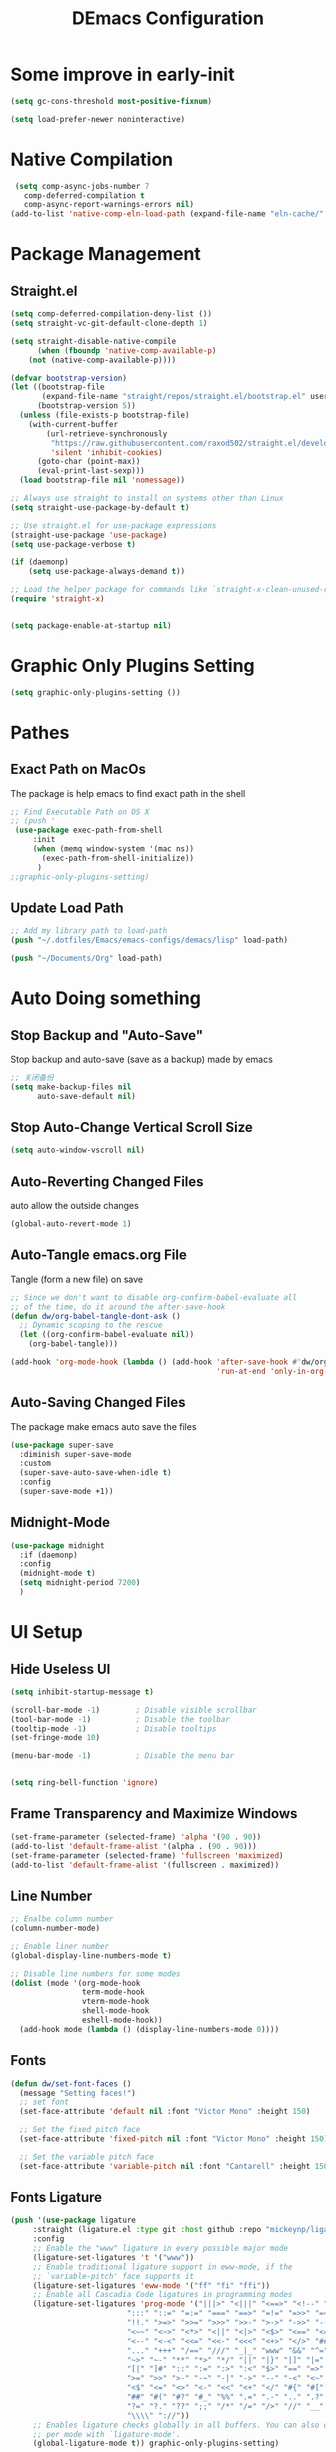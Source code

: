 #+TITLE: DEmacs Configuration
#+PROPERTY: header-args:emacs-lisp :tangle  ~/.dotfiles/Emacs/emacs-configs/demacs/init.el :mkdirp yes
* Some improve in early-init
#+begin_src emacs-lisp :tangle ~/.dotfiles/Emacs/emacs-configs/demacs/early-init.el
(setq gc-cons-threshold most-positive-fixnum)

(setq load-prefer-newer noninteractive)
#+end_src
* Native Compilation
 #+begin_src emacs-lisp
   (setq comp-async-jobs-number 7 
	 comp-deferred-compilation t
	 comp-async-report-warnings-errors nil)
  (add-to-list 'native-comp-eln-load-path (expand-file-name "eln-cache/" user-emacs-directory))
 #+end_src
* Package Management
** Straight.el
#+begin_src emacs-lisp
(setq comp-deferred-compilation-deny-list ())
(setq straight-vc-git-default-clone-depth 1)

(setq straight-disable-native-compile
      (when (fboundp 'native-comp-available-p)
	(not (native-comp-available-p))))

(defvar bootstrap-version)
(let ((bootstrap-file
       (expand-file-name "straight/repos/straight.el/bootstrap.el" user-emacs-directory))
      (bootstrap-version 5))
  (unless (file-exists-p bootstrap-file)
    (with-current-buffer
        (url-retrieve-synchronously
         "https://raw.githubusercontent.com/raxod502/straight.el/develop/install.el"
         'silent 'inhibit-cookies)
      (goto-char (point-max))
      (eval-print-last-sexp)))
  (load bootstrap-file nil 'nomessage))

;; Always use straight to install on systems other than Linux
(setq straight-use-package-by-default t)

;; Use straight.el for use-package expressions
(straight-use-package 'use-package)
(setq use-package-verbose t)

(if (daemonp)
    (setq use-package-always-demand t))

;; Load the helper package for commands like `straight-x-clean-unused-repos'
(require 'straight-x)


(setq package-enable-at-startup nil)
#+end_src
* Graphic Only Plugins Setting
#+begin_src emacs-lisp
(setq graphic-only-plugins-setting ())
#+end_src
* Pathes
** Exact Path on MacOs
 The package is help emacs to find exact path in the shell
#+begin_src emacs-lisp
;; Find Executable Path on OS X
;; (push '
 (use-package exec-path-from-shell
	 :init
	 (when (memq window-system '(mac ns))
	   (exec-path-from-shell-initialize))
	  )
;;graphic-only-plugins-setting)
 #+end_src
** Update Load Path
#+begin_src emacs-lisp
;; Add my library path to load-path
(push "~/.dotfiles/Emacs/emacs-configs/demacs/lisp" load-path)

(push "~/Documents/Org" load-path)
#+end_src
* Auto Doing something
** Stop Backup and "Auto-Save"
 Stop backup and auto-save (save as a backup) made by emacs
 #+begin_src emacs-lisp
 ;; 关闭备份
 (setq make-backup-files nil
       auto-save-default nil)
 #+end_src
** Stop Auto-Change Vertical Scroll Size
 #+begin_src emacs-lisp
 (setq auto-window-vscroll nil)
 #+end_src
** Auto-Reverting Changed Files
 auto allow the outside changes
 #+begin_src emacs-lisp
 (global-auto-revert-mode 1)
 #+end_src
** Auto-Tangle emacs.org File
 Tangle (form a new file) on save
 #+begin_src emacs-lisp
 ;; Since we don't want to disable org-confirm-babel-evaluate all
 ;; of the time, do it around the after-save-hook
 (defun dw/org-babel-tangle-dont-ask ()
   ;; Dynamic scoping to the rescue
   (let ((org-confirm-babel-evaluate nil))
     (org-babel-tangle)))

 (add-hook 'org-mode-hook (lambda () (add-hook 'after-save-hook #'dw/org-babel-tangle-dont-ask
                                               'run-at-end 'only-in-org-mode)))
 #+end_src
** Auto-Saving Changed Files
The package make emacs auto save the files
 #+begin_src emacs-lisp
 (use-package super-save
   :diminish super-save-mode
   :custom
   (super-save-auto-save-when-idle t)
   :config
   (super-save-mode +1))
 #+end_src
** Midnight-Mode
#+begin_src emacs-lisp
(use-package midnight
  :if (daemonp)
  :config
  (midnight-mode t)
  (setq midnight-period 7200)
  )
#+end_src
* UI Setup
** Hide Useless UI
 #+begin_src emacs-lisp :tangle ~/.dotfiles/Emacs/emacs-configs/demacs/early-init.el
 (setq inhibit-startup-message t)

 (scroll-bar-mode -1)        ; Disable visible scrollbar
 (tool-bar-mode -1)          ; Disable the toolbar
 (tooltip-mode -1)           ; Disable tooltips
 (set-fringe-mode 10)

 (menu-bar-mode -1)          ; Disable the menu bar


 (setq ring-bell-function 'ignore)
 #+end_src
** Frame Transparency and Maximize Windows
 #+begin_src emacs-lisp :tangle ~/.dotfiles/Emacs/emacs-configs/demacs/early-init.el
 (set-frame-parameter (selected-frame) 'alpha '(90 . 90))
 (add-to-list 'default-frame-alist '(alpha . (90 . 90)))
 (set-frame-parameter (selected-frame) 'fullscreen 'maximized)
 (add-to-list 'default-frame-alist '(fullscreen . maximized))
 #+end_src
** Line Number
 #+begin_src emacs-lisp
 ;; Enalbe column number
 (column-number-mode)

 ;; Enable liner number
 (global-display-line-numbers-mode t)

 ;; Disable line numbers for some modes
 (dolist (mode '(org-mode-hook
                 term-mode-hook
                 vterm-mode-hook
                 shell-mode-hook
                 eshell-mode-hook))
   (add-hook mode (lambda () (display-line-numbers-mode 0))))
 #+end_src
** Fonts
 #+begin_src emacs-lisp
 (defun dw/set-font-faces ()
   (message "Setting faces!")
   ;; set font
   (set-face-attribute 'default nil :font "Victor Mono" :height 150)

   ;; Set the fixed pitch face
   (set-face-attribute 'fixed-pitch nil :font "Victor Mono" :height 150)

   ;; Set the variable pitch face
   (set-face-attribute 'variable-pitch nil :font "Cantarell" :height 150 :weight 'regular))
 #+end_src
** Fonts Ligature
#+begin_src emacs-lisp
(push '(use-package ligature
	 :straight (ligature.el :type git :host github :repo "mickeynp/ligature.el")
	 :config
	 ;; Enable the "www" ligature in every possible major mode
	 (ligature-set-ligatures 't '("www"))
	 ;; Enable traditional ligature support in eww-mode, if the
	 ;; `variable-pitch' face supports it
	 (ligature-set-ligatures 'eww-mode '("ff" "fi" "ffi"))
	 ;; Enable all Cascadia Code ligatures in programming modes
	 (ligature-set-ligatures 'prog-mode '("|||>" "<|||" "<==>" "<!--" "####" "~~>" "***" "||=" "||>"
					      ":::" "::=" "=:=" "===" "==>" "=!=" "=>>" "=<<" "=/=" "!=="
					      "!!." ">=>" ">>=" ">>>" ">>-" ">->" "->>" "-->" "---" "-<<"
					      "<~~" "<~>" "<*>" "<||" "<|>" "<$>" "<==" "<=>" "<=<" "<->"
					      "<--" "<-<" "<<=" "<<-" "<<<" "<+>" "</>" "###" "#_(" "..<"
					      "..." "+++" "/==" "///" "_|_" "www" "&&" "^=" "~~" "~@" "~="
					      "~>" "~-" "**" "*>" "*/" "||" "|}" "|]" "|=" "|>" "|-" "{|"
					      "[|" "]#" "::" ":=" ":>" ":<" "$>" "==" "=>" "!=" "!!" ">:"
					      ">=" ">>" ">-" "-~" "-|" "->" "--" "-<" "<~" "<*" "<|" "<:"
					      "<$" "<=" "<>" "<-" "<<" "<+" "</" "#{" "#[" "#:" "#=" "#!"
					      "##" "#(" "#?" "#_" "%%" ".=" ".-" ".." ".?" "+>" "++" "?:"
					      "?=" "?." "??" ";;" "/*" "/=" "/>" "//" "__" "~~" "(*" "*)"
					      "\\\\" "://"))
	 ;; Enables ligature checks globally in all buffers. You can also do it
	 ;; per mode with `ligature-mode'.
	 (global-ligature-mode t)) graphic-only-plugins-setting)
#+end_src
** Icons Support 
 #+begin_src emacs-lisp
 (push '(use-package all-the-icons
    :custom
    (all-the-icons-dired-monochrome t)) graphic-only-plugins-setting)
 #+end_src
** Themes
 #+begin_src emacs-lisp
  (use-package doom-themes)
 #+end_src
** Change Theme Based On System Appearance
#+begin_src emacs-lisp
(if (not (display-graphic-p))
    (load-theme 'doom-one t))

(if (display-graphic-p)
    (defun dw/apply-theme (appearance)
      "Load theme, taking current system APPEARANCE into consideration."
      (mapc #'disable-theme custom-enabled-themes)
      (pcase appearance
	('light (load-theme 'doom-solarized-light t))
	('dark (load-theme 'doom-one t))))
  )
#+end_src
** Modeline 
 #+begin_src emacs-lisp
 (use-package doom-modeline
   :init (doom-modeline-mode 1)
   :custom
   (doom-modeline-window-width-limit fill-column)
   (doom-modeline-icon (display-graphic-p))
   )
 #+end_src
** Dashbard
 #+begin_src emacs-lisp
 (use-package dashboard
   :init
   ;; Set the title
   ;; Set the banner
   (setq dashboard-startup-banner "~/.dotfiles/Emacs/dashboard/banner.txt")
   (setq dashboard-center-content t)
   :config
   (dashboard-setup-startup-hook)
   (setq dashboard-items '((recents  . 7)
                           (projects . 5)
                           ))
   (setq dashboard-set-heading-icons t)
   (setq dashboard-set-file-icons t)
   (setq dashboard-set-init-info t)
   )
 #+end_src
** Nyan Mode
#+begin_src emacs-lisp
(push '(use-package nyan-mode
	 :custom
	 (nyan-mode t)
	 (nyan-animate-nyancat t)
	 (nyan-wavy-trail t)
	 ) graphic-only-plugins-setting)
#+end_src
** Highlight TODOs
#+begin_src emacs-lisp
(use-package hl-todo
  :hook ((org-mode lsp-mode) . hl-todo-mode)
  :config
  (setq hl-todo-keyword-faces
      '(("TODO"   . "#FF0000")
        ("FIXME"  . "#FF0000")
        ("DEBUG"  . "#A020F0")
        ("NEXT" . "#FF4500")
        ("UNCHECK"   . "#1E90FF")))
  )
#+end_src
** Highligh Numbers
#+begin_src emacs-lisp
(use-package highlight-numbers
  :hook ((org-mode lsp-mode) . highlight-numbers-mode))
#+end_src
** UI in Deamon
#+begin_src emacs-lisp
(if (daemonp)
    (add-hook 'after-make-frame-functions
              (lambda (frame)
                (setq doom-modeline-icon t)
		(add-hook 'ns-system-appearance-change-functions #'dw/apply-theme)
		(dashboard-setup-startup-hook)
                (with-selected-frame frame
                  (dw/set-font-faces))
		(setq initial-buffer-choice (lambda () (get-buffer "*dashboard*")))
		))
  (add-hook 'ns-system-appearance-change-functions #'dw/apply-theme)
  (if (display-graphic-p)
      (dw/set-font-faces)
    )
  )
#+end_src
* Buffer Management
** Perspective.el
#+begin_src emacs-lisp
(if (not (daemonp))
    (use-package perspective
      :demand t
      :bind (("C-M-k" . persp-switch)
             ("C-M-n" . persp-next)
             ("C-x k" . persp-kill-buffer*))
      :custom
      (persp-initial-frame-name "Main")
      :config
      ;; Running `persp-mode' multiple times resets the perspective list...
      (unless (equal persp-mode t)
	(persp-mode)))
  )
#+end_src
* Window Management
** Ace Window
   Use =C-x o= to active =ace-window= to swap the windows (less than two windows), or using following arguments (more than two):
- =x= - delete window
- =m= - swap windows
- =M= - move window
- =c= - copy window
- =j= - select buffer
- =n= - select the previous window
- =u= - select buffer in the other window
- =c= - split window fairly, either vertically or horizontally
- =v= - split window vertically
- =b= - split window horizontally
- =o= - maximize current window
- =?= - show these command bindings
#+begin_src emacs-lisp
(use-package ace-window
  :bind ("C-x o" . ace-window)
  :config
  (setq aw-keys '(?a ?s ?d ?f ?g ?h ?j ?k ?l)))
#+end_src
** Edwina
#+begin_src emacs-lisp
(use-package edwina
  :disabled
  :config
  (setq display-buffer-base-action '(display-buffer-below-selected))
  (edwina-mode 1))
#+end_src
* File Management
** Dired
 #+begin_src emacs-lisp
 (use-package dired
    :straight nil
    :commands (dired dired-jump)
    :bind (("C-x C-j" . dired-jump))
    )
 
 (use-package dired-single
   :commands (dired dired-jump))
 
 (push '(use-package all-the-icons-dired
          :hook (dired-mode . all-the-icons-dired-mode)) graphic-only-plugins-setting)
 
 (use-package dired-hide-dotfiles
    :hook (dired-mode . dired-hide-dotfiles-mode)
    )
 
 (use-package diredfl
    :hook (dired-mode . diredfl-mode)
    )
 #+end_src
* Keybinding Management
** Keybinding Panel (which-key)
 #+begin_src emacs-lisp
 (use-package which-key
   :init (which-key-mode)
   :diminish which-key-mode
   :config
   (setq which-key-idle-delay 0.3))
 #+end_src
 * Project Management
* Project Managemennt
** Projectile
 #+begin_src emacs-lisp
 (use-package projectile
   :diminish projectile-mode
   :config (projectile-mode)
   :bind-keymap
   ("C-c p" . projectile-command-map)
   :init
   (when (file-directory-p "~/Documents/Projects/Code")
     (setq projectile-project-search-path '("~/Documents/Projects/Code")))
   (setq projectile-switch-project-action #'projectile-dired))
 #+end_src
* Completion System
** Completions with Vertico
#+begin_src emacs-lisp
(defun dw/minibuffer-backward-kill (arg)
  "When minibuffer is completing a file name delete up to parent
folder, otherwise delete a word"
  (interactive "p")
  (if minibuffer-completing-file-name
      ;; Borrowed from https://github.com/raxod502/selectrum/issues/498#issuecomment-803283608
      (if (string-match-p "/." (minibuffer-contents))
          (zap-up-to-char (- arg) ?/)
        (delete-minibuffer-contents))
      (backward-kill-word arg)))

(use-package vertico
  :bind (:map vertico-map
         ("C-j" . vertico-next)
         ("C-k" . vertico-previous)
         ("C-f" . vertico-exit)
         :map minibuffer-local-map
         ("M-h" . dw/minibuffer-backward-kill))
  :custom
  (vertico-cycle t)
  :init
  (vertico-mode))
#+end_src
** Preserve Minibuffer History with savehist-mode
#+begin_src emacs-lisp
(use-package savehist
  :config
  (setq history-length 25)
  (savehist-mode 1))
#+end_src
** Improved Candidate Filtering with Orderless
#+begin_src emacs-lisp
(use-package orderless
  :init
  (setq completion-styles '(orderless)
        completion-category-defaults nil
        completion-category-overrides '((file (styles . (partial-completion))))))
#+end_src
** Completion Annotations with Marginalia
#+begin_src emacs-lisp
(use-package marginalia
  :after vertico
  :custom
  (marginalia-annotators '(marginalia-annotators-heavy marginalia-annotators-light nil))
  :init
  (marginalia-mode))
#+end_src
** Completions in Regions with Corfu
#+begin_src emacs-lisp
(use-package corfu
  :straight '(corfu :host github
                    :repo "minad/corfu")
  :bind (:map corfu-map
         ("C-j" . corfu-next)
         ("C-k" . corfu-previous)
         ("C-f" . corfu-insert))
  :custom
  (corfu-cycle t)
  :config
  (corfu-global-mode))
#+end_src
** Consult Commands
#+begin_src emacs-lisp
(defun dw/get-project-root ()
  (when (fboundp 'projectile-project-root)
    (projectile-project-root)))

(use-package consult
  :demand t
  :bind (("C-s" . consult-line)
         ("C-M-l" . consult-imenu)
         ("C-M-j" . persp-switch-to-buffer*)
         :map minibuffer-local-map
         ("C-r" . consult-history))
  :custom
  (consult-project-root-function #'dw/get-project-root)
  (completion-in-region-function #'consult-completion-in-region))
#+end_src
* Helpful function
** Helpful Function Description
 #+begin_src emacs-lisp
 (use-package helpful
   :commands (helpful-callable helpful-variable helpful-command helpful-key)
   :bind
   ([remap describe-function] . helpful-function)
   ([remap describe-command] . helpful-command)
   ([remap describe-variable] . helpful-variable)
   ([remap describe-key] . helpful-key))
 #+end_src

* Org Mode
** Config Basic Org mode
 #+begin_src emacs-lisp
  (defun dw/org-mode-setup ()
    (org-indent-mode)
    (variable-pitch-mode 1)
    (visual-line-mode 1))
  
  (use-package org
    :hook (org-mode . dw/org-mode-setup)
    :config
    (setq org-html-head-include-default-style nil)
    (setq org-ellipsis " ▾"
          org-hide-emphasis-markers nil
          org-src-fontify-natively t
          org-src-tab-acts-natively t
          org-edit-src-content-indentation 0
          org-hide-block-startup nil
          org-src-preserve-indentation nil
          org-startup-folded 'content
          org-cycle-separator-lines 2)
    
    (setq org-format-latex-options (plist-put org-format-latex-options :scale 2.0))
  
    (setq org-html-htmlize-output-type nil)
  
   ;; config for images in org
    (auto-image-file-mode t)
    (setq org-image-actual-width nil)
    ;; default image width
    (setq org-image-actual-width '(300))
  
    (setq org-export-with-sub-superscripts nil)
  
    ;; 不要自动创建备份文件
    (setq make-backup-files nil)
  
    (with-eval-after-load 'org-agenda
        (require 'init-org-agenda))
  
    (use-package ob-browser
      :defer t)
  
    (org-babel-do-load-languages
     'org-babel-load-languages
     '((emacs-lisp . t)
       (latex . t)
       (java . t)
       (C . t)
       (js . t)
       (browser . t)
       (python . t)))
  
    (setq org-confirm-babel-evaluate nil)
    (push '("conf-unix" . conf-unix) org-src-lang-modes)
  
    ;; Edited from http://emacs.stackexchange.com/a/9838
    (defun dw/org-html-wrap-blocks-in-code (src backend info)
      "Wrap a source block in <pre><code class=\"lang\">.</code></pre>"
      (when (org-export-derived-backend-p backend 'html)
        (replace-regexp-in-string
         "\\(</pre>\\)" "</code>\n\\1"
         (replace-regexp-in-string "<pre class=\"src src-\\([^\"]*?\\)\">"
                                "<pre>\n<code class=\"\\1\">" src))))
  
    (require 'ox-html)
  
    (add-to-list 'org-export-filter-src-block-functions
              'dw/org-html-wrap-blocks-in-code)
    )
 #+end_src
** Bullets
 #+begin_src emacs-lisp
 ;; change bullets for headings
 (use-package org-bullets
   :after org
   :hook (org-mode . org-bullets-mode)
   :custom
   (org-bullets-bullet-list '("◉" "○" "●" "○" "●" "○" "●")))
 #+end_src
** Fonts
 #+begin_src emacs-lisp
(push '(with-eval-after-load 'org
   ;; Make sure org faces is available
   (require 'org-faces)
   ;; Make sure org-indent face is available
   (require 'org-indent)
   ;; Set Size and Fonts for Headings
   (dolist (face '((org-level-1 . 1.2)
                   (org-level-2 . 1.1)
                   (org-level-3 . 1.05)
                   (org-level-4 . 1.0)
                   (org-level-5 . 1.0)
                   (org-level-6 . 1.0)
                   (org-level-7 . 1.0)
                   (org-level-8 . 1.0)))
     (set-face-attribute (car face) nil :font "Cantarell" :weight 'regular :height (cdr face)))

   ;; Ensure that anything that should be fixed-pitch in Org files appears that way
   (set-face-attribute 'org-block nil :foreground nil :inherit 'fixed-pitch)
   (set-face-attribute 'org-code nil   :inherit '(shadow fixed-pitch))
   (set-face-attribute 'org-table nil   :inherit '(shadow fixed-pitch))
   (set-face-attribute 'org-indent nil :inherit '(org-hide fixed-pitch))
   (set-face-attribute 'org-verbatim nil :inherit '(shadow fixed-pitch))
   (set-face-attribute 'org-special-keyword nil :inherit '(font-lock-comment-face fixed-pitch))
   (set-face-attribute 'org-meta-line nil :inherit '(font-lock-comment-face fixed-pitch))
   (set-face-attribute 'org-checkbox nil :inherit 'fixed-pitch)
   ) graphic-only-plugins-setting)
 #+end_src
** Src Block Templates
 #+begin_src emacs-lisp
  ;; This is needed as of Org 9.2
 (with-eval-after-load 'org
   (require 'org-tempo)

   (add-to-list 'org-structure-template-alist '("sh" . "src shell"))
   (add-to-list 'org-structure-template-alist '("el" . "src emacs-lisp"))
   (add-to-list 'org-structure-template-alist '("java" . "src java"))
   (add-to-list 'org-structure-template-alist '("srcc" . "src C"))
   (add-to-list 'org-structure-template-alist '("cpp" . "src cpp"))
   (add-to-list 'org-structure-template-alist '("ts" . "src typescript"))
   (add-to-list 'org-structure-template-alist '("js" . "src js"))
   (add-to-list 'org-structure-template-alist '("css" . "src css"))
   (add-to-list 'org-structure-template-alist '("html" . "src browser :out"))
   (add-to-list 'org-structure-template-alist '("py" . "src python :results output :exports both"))
   (add-to-list 'org-structure-template-alist '("la" . "latex"))
   (add-to-list 'org-structure-template-alist '("r" . "src R"))
   (add-to-list 'org-structure-template-alist '("d" . "src ditaa :file ../images/.png :cmdline -E"))
  )
 #+end_src
** Set Margins for Modes
 #+begin_src emacs-lisp
 (defun dw/org-mode-visual-fill ()
   (setq visual-fill-column-width 100
         visual-fill-column-center-text t)
   (visual-fill-column-mode 1))

 (use-package visual-fill-column
   :hook (org-mode . dw/org-mode-visual-fill))
 #+end_src
** Org download
 #+begin_src emacs-lisp
 (use-package org-download
   :disabled
   ;;将截屏功能绑定到快捷键：Ctrl + Shift + Y
   :bind ("C-S-y" . org-download-screenshot)
   :config
   (require 'org-download)
   ;; Drag and drop to Dired
   (add-hook 'dired-mode-hook 'org-download-enable))
 #+end_src
** Org Agenda
#+begin_src emacs-lisp :tangle ~/.dotfiles/Emacs/emacs-configs/demacs/lisp/init-org-agenda.el
(with-eval-after-load 'org
  (setq org-agenda-files (list
			  "~/Documents/Org/Tasks.org"
			  "~/Documents/Org/Days.org"
			  "~/Documents/Org/Habits.org"
			  ))

  (setq org-agenda-start-with-log-mode t)
  (setq org-log-done 'time)
  (setq org-log-into-drawer t)

  ;; Custom TODO states and Agendas
  (setq org-todo-keywords
	'((sequence "TODO(t)" "NEXT(n)" "|" "DONE(d!)")
	  ))

  (setq org-tag-alist
	'((:startgroup)
					; Put mutually exclusive tags here
	  (:endgroup)
	  ("@review" . ?R)
	  ("@assignment" . ?A)
	  ("@pratice" . ?P)
	  ("planning" . ?p)
	  ("note" . ?n)
	  ("idea" . ?i)))

  ;; Configure custom agenda views
  (setq org-agenda-custom-commands
	'(("d" "Dashboard"
	   ((agenda "" ((org-deadline-warning-days 7)))
	    (todo "NEXT"
		  ((org-agenda-overriding-header "Next Tasks")))
	    (tags-todo "agenda/ACTIVE" ((org-agenda-overriding-header "Active Projects")))))

	  ("n" "Next Tasks"
	   ((todo "NEXT"
		  ((org-agenda-overriding-header "Next Tasks")))))


	  ("W" "Work Tasks" tags-todo "+work")

	  ;; Low-effort next actions
	  ("e" tags-todo "+TODO=\"NEXT\"+Effort<15&+Effort>0"
	   ((org-agenda-overriding-header "Low Effort Tasks")
	    (org-agenda-max-todos 20)
	    (org-agenda-files org-agenda-files)))

	  ("w" "Workflow Status"
	   ((todo "WAIT"
		  ((org-agenda-overriding-header "Waiting on External")
		   (org-agenda-files org-agenda-files)))
	    (todo "REVIEW"
		  ((org-agenda-overriding-header "In Review")
		   (org-agenda-files org-agenda-files)))
	    (todo "PLAN"
		  ((org-agenda-overriding-header "In Planning")
		   (org-agenda-todo-list-sublevels nil)
		   (org-agenda-files org-agenda-files)))
	    (todo "BACKLOG"
		  ((org-agenda-overriding-header "Project Backlog")
		   (org-agenda-todo-list-sublevels nil)
		   (org-agenda-files org-agenda-files)))
	    (todo "READY"
		  ((org-agenda-overriding-header "Ready for Work")
		   (org-agenda-files org-agenda-files)))
	    (todo "ACTIVE"
		  ((org-agenda-overriding-header "Active Projects")
		   (org-agenda-files org-agenda-files)))
	    (todo "COMPLETED"
		  ((org-agenda-overriding-header "Completed Projects")
		   (org-agenda-files org-agenda-files)))
	    (todo "CANC"
		  ((org-agenda-overriding-header "Cancelled Projects")
		   (org-agenda-files org-agenda-files)))))))

  ;; Refiling
  (setq org-refile-targets
	'(("Archive.org" :maxlevel . 1)))

  ;; Save Org buffers after refiling!
  (advice-add 'org-refile :after 'org-save-all-org-buffers)

  ;; Capture Templates
  (defun dw/read-file-as-string (path)
    (with-temp-buffer
      (insert-file-contents path)
      (buffer-string)))

  (setq org-capture-templates
	`(("t" "Tasks / Projects")
	  ("tt" "Task" entry (file+olp "~/Documents/Org/Tasks.org" "Inbox")
           "* TODO %?\n  %U\n  %a\n  %i" :empty-lines 1)))

  ;; Habit Tracking
  (require 'org-habit)
  (add-to-list 'org-modules 'org-habit)
  (setq org-habit-graph-column 60)
  )

(provide 'init-org-agenda)
#+end_src
** Properly Align Tables
 #+begin_src emacs-lisp
 (use-package valign
   :hook (org-mode . valign-mode))
 #+end_src
* Markdown Mode
** Mardown Mode
 #+begin_src emacs-lisp
 (use-package markdown-mode
  :mode ("README\\.md\\'" . gfm-mode)
  :init (setq markdown-command "multimarkdown"))
 #+end_src
** Edit Code Block
 #+begin_src emacs-lisp
 (use-package edit-indirect
   :commands markdown-edit-code-block)
 #+end_src
* Editing
** Meow
*** Qwerty Layout Setting
#+begin_src emacs-lisp :tangle ~/.dotfiles/Emacs/emacs-configs/demacs/lisp/init-meow-qwerty.el
(defun meow-setup ()
  (setq meow-cheatsheet-layout meow-cheatsheet-layout-qwerty)
  (meow-motion-overwrite-define-key
   '("j" . meow-next)
   '("k" . meow-prev))
  (meow-leader-define-key
   ;; SPC j/k will run the original command in MOTION state.
   '("j" . meow-motion-origin-command)
   '("k" . meow-motion-origin-command)
   ;; Use SPC (0-9) for digit arguments.
   '("1" . meow-digit-argument)
   '("2" . meow-digit-argument)
   '("3" . meow-digit-argument)
   '("4" . meow-digit-argument)
   '("5" . meow-digit-argument)
   '("6" . meow-digit-argument)
   '("7" . meow-digit-argument)
   '("8" . meow-digit-argument)
   '("9" . meow-digit-argument)
   '("0" . meow-digit-argument))
  (meow-normal-define-key
   '("0" . meow-expand-0)
   '("9" . meow-expand-9)
   '("8" . meow-expand-8)
   '("7" . meow-expand-7)
   '("6" . meow-expand-6)
   '("5" . meow-expand-5)
   '("4" . meow-expand-4)
   '("3" . meow-expand-3)
   '("2" . meow-expand-2)
   '("1" . meow-expand-1)
   '("-" . negative-argument)
   '(";" . meow-reverse)
   '("," . meow-inner-of-thing)
   '("." . meow-bounds-of-thing)
   '("[" . meow-beginning-of-thing)
   '("]" . meow-end-of-thing)
   '("a" . meow-append)
   '("A" . meow-open-below)
   '("b" . meow-back-word)
   '("B" . meow-back-symbol)
   '("c" . meow-change)
   '("C" . meow-change-save)
   '("d" . meow-delete)
   '("x" . meow-line)
   '("f" . meow-find)
   '("F" . meow-find-expand)
   '("g" . meow-keyboard-quit)
   '("G" . meow-goto-line)
   '("h" . meow-left)
   '("H" . meow-left-expand)
   '("i" . meow-insert)
   '("I" . meow-open-above)
   '("m" . meow-join)
   '("M" . delete-indentation)
   '("s" . meow-kill)
   '("t" . meow-till)
   '("T" . meow-till-expand)
   '("w" . meow-mark-word)
   '("W" . meow-mark-symbol)
   '("j" . meow-next)
   '("J" . meow-next-expand)
   '("o" . meow-block)
   '("O" . meow-block-expand)
   '("k" . meow-prev)
   '("K" . meow-prev-expand)
   '("q" . meow-quit)
   '("r" . meow-replace)
   '("R" . meow-replace-save)
   '("n" . meow-search)
   '("N" . meow-pop-search)
   '("l" . meow-right)
   '("L" . meow-right-expand)
   '("u" . undo)
   '("v" . meow-visit)
   '("e" . meow-next-word)
   '("E" . meow-next-symbol)
   '("y" . meow-save)
   '("p" . meow-yank)
   '("z" . meow-pop-selection)
   '("Z" . meow-pop-all-selection)
   '("&" . meow-query-replace)
   '("%" . meow-query-replace-regexp)
   '("<escape>" . meow-last-buffer)))

(provide 'init-meow-qwerty)
#+end_src
*** Main Setting
#+begin_src emacs-lisp
;; For Qwerty
(require 'init-meow-qwerty)

(use-package meow
  :demand t
  :init
  (meow-global-mode 1)
  :config
  ;; meow-setup 用于自定义按键绑定，可以直接使用下文中的示例
  (meow-setup)
  ;; 如果你需要在 NORMAL 下使用相对行号（基于 display-line-numbers-mode）
  (meow-setup-line-number)
  ;; :bind ("C-k" . meow-insert-exit)
  (add-to-list 'meow-mode-state-list '(inferior-emacs-lisp-mode . normal))
  )

(meow-leader-define-key
 '("f" . find-file)
 '("b" . switch-to-buffer)
 '("t" . vterm-toggle)
 '("qr" . quickrun)
 '("oo" . ace-window)
 '("od" . ace-delete-window)
 '("dd" . dap-debug)
 '("aa" . org-agenda)
 '("al" . org-agenda-list)
 '("ac" . org-capture)
)

(meow-motion-overwrite-define-key
 '("h" . dired-single-up-directory)
 '("l" . dired-single-buffer))
#+end_src
** Better Editing
*** Set Delete Selection Mode
Make the selected parts be deletable
  #+begin_src emacs-lisp
  ;; set delete selection mode
  (delete-selection-mode t)
  #+end_src
*** Make ESC as QUIT
  #+begin_src emacs-lisp
  ;; Make ESC quit prompts
  (global-set-key (kbd "<escape>") 'keyboard-escape-quit)
  #+end_src
*** Color Rg
  #+begin_src emacs-lisp
  (use-package color-rg
    :straight (color-rg :type git :host github :repo "manateelazycat/color-rg")
    :commands (color-rg-search-input
               color-rg-search-symbol
               color-rg-search-input-in-project
               color-rg-search-input-in-current-file
               color-rg-search-project-with-typ)
    )
  #+end_src
*** Multiple Cursors
  #+begin_src emacs-lisp
  (use-package multiple-cursors
    :commands (mc/edit-lines mc/mark-next-like-this mc/mark-previous-like-this mc/mark-all-like-this)
    :bind
    (("C-S-c C-S-c" . 'mc/edit-lines)
     ("C->" . 'mc/mark-next-like-this)
     ("C-<" . 'mc/mark-previous-like-this)
     ("C-S-c C-<" . 'mc/mark-all-like-this)))
  #+end_src
*** Iedit
#+begin_src emacs-lisp
(use-package iedit
  :after lsp)
#+end_src
*** Evil-nerd-commenter
This program can be used *WITHOUT* evil-mode!
#+begin_src emacs-lisp
(use-package evil-nerd-commenter
  :commands (evilnc-comment-or-uncomment-lines)
  :bind
  ("M-;" . 'evilnc-comment-or-uncomment-lines)
  ("C-c l" . 'evilnc-quick-comment-or-uncomment-to-the-line)
  ("C-c c" . 'evilnc-copy-and-comment-lines)
  ("C-c p" . 'evilnc-comment-or-uncomment-paragraphs)
  )
#+end_src
* Company
** Company Mode
 #+begin_src emacs-lisp
 (use-package company 
   :hook (lsp-mode . company-mode)
   :custom
   (company-tooltip-align-annotations t)
   ;; Number the candidates (use M-1, M-2 etc to select completions)
   (company-show-numbers t)
   ;; starts with 1 character
   (company-minimum-prefix-length 1)
   ;; Trigger completion immediately
   (company-idle-delay 0)
   ;; Back to top when reach the end
   (company-selection-wrap-around t)
   :config
   ;; Use tab key to cycle through suggestions.
   ;; ('tng' means 'tab and go')
   (company-tng-configure-default)
 
   )
 
 ;;Completion based on AI 
 (use-package company-tabnine
   :after company
   :config
   (push '(company-capf :with company-tabnine :separate company-yasnippet :separete) company-backends))
 #+end_src
** Company Box
 #+begin_src emacs-lisp
  ;; Add UI for Company
 (push '(use-package company-box
          :hook (company-mode . company-box-mode)
          :config
          (setq company-box-icons-alist 'company-box-icons-all-the-icons)) graphic-only-plugins-setting)
 
 #+end_src
* Citre
#+begin_src emacs-lisp
(defun dw/get-project-root ()
  (when (fboundp 'projectile-project-root)
    (projectile-project-root)))

(use-package citre
  :commands (citre-jump citre-ace-peek)
  :init
  ;; This is needed in `:init' block for lazy load to work.
  (require 'citre-config)
  ;; Bind your frequently used commands.
  :bind (("C-x c j" . 'citre-jump)
	   ("C-x c J" . 'citre-jump-back)
	   ("C-x c p" .  'citre-ace-peek))
  :custom
  ;; Set this if you use project management plugin like projectile.  It's
  ;; only used to display paths relatively, and doesn't affect actual use.
  (citre-project-root-function #'dw/get-project-root)
  (citre-use-project-root-when-creating-tags t)
  (citre-prompt-language-for-ctags-command t)
  (citre-auto-enable-citre-mode-modes '(prog-mode))
  )
#+end_src
* Developing
** Developing tools
*** Smart Parens
  #+begin_src emacs-lisp
  (use-package smartparens
    :hook (lsp-mode . smartparens-mode))
  #+end_src
*** Rainbow Brackets 
  #+begin_src emacs-lisp
  (use-package rainbow-delimiters
    :hook (lsp-mode . rainbow-delimiters-mode))
  #+end_src
*** Rainbow Mode
#+begin_src emacs-lisp
(use-package rainbow-mode
  :hook ((org-mode lsp-mode) . rainbow-mode))
#+end_src
*** Hungry Delete
  #+begin_src emacs-lisp
  (use-package hungry-delete
    :hook (lsp-mode . hungry-delete-mode))
  #+end_src
*** Indent Guide
  #+begin_src emacs-lisp
  (use-package indent-guide
    :hook (lsp-mode. indent-guide-mode))
  #+end_src
*** Format All
  #+begin_src emacs-lisp
  (use-package format-all
    :hook (lsp-mode . format-all-mode)
    :commands (format-all-ensure-formatter format-all-buffer))
  #+end_src
*** quickrun.el
  #+begin_src emacs-lisp
  (use-package quickrun
    :commands (quickrun)
    :config
    ;; set python3 as default
    (quickrun-add-command "python" 
      '((:command . "python3") 
        (:exec . "%c %s") 
        (:tempfile . nil)) 
      :default "python"))
  #+end_src
*** Syntax checking with Flycheck
  #+begin_src emacs-lisp
    (use-package flycheck
      :hook (lsp-mode . flycheck-mode))
  #+end_src
*** Yasnippets
  #+begin_src emacs-lisp
  (use-package yasnippet
    :hook ((org-mode lsp-mode) . yas-minor-mode)
    :config
    (setq yas-snippet-dirs
      '("~/.dotfiles/Emacs/snippets"))
    (yas-reload-all))
  
  ;; Snippets Collection
  (use-package yasnippet-snippets
    :after yasnippet)
  
  ;; auto insert
  (use-package auto-yasnippet
    :disabled
    :after yasnippet)
  #+end_src
** Lsp
*** LSP Mode
**** Main Setting
  #+begin_src emacs-lisp 
  (use-package lsp-mode
    :commands (lsp lsp-deferred)
    :hook (((sh-mode typescript-mode js2-mode web-mode css-mode Latex-mode TeX-latex-mode c-mode cc-mode) . lsp-deferred)
           (lsp-mode . lsp-enable-which-key-integration))
    :init
    (setq lsp-keymap-prefix "C-c l")
    :custom
    (lsp-headerline-breadcrumb-enable nil)
    (lsp-signature-auto-activate nil)
    (lsp-signature-render-documentation nil)
    (lsp-log-io nil)
    (lsp-idle-delay 0.500)
    (lsp-completion-provider :capf)
    :config
    (add-to-list 'lsp-language-id-configuration '((scss-mode . "css")
                                                  (less-css-mode . "css")))
    )
  #+end_src
**** Lsp UI
  #+begin_src emacs-lisp
  (use-package lsp-ui
    :hook (lsp-mode . lsp-ui-mode)
    :custom
    (lsp-ui-sideline-enable t)
    (lsp-ui-sideline-show-hover t)
    (lsp-ui-doc-position 'bottom)
    (lsp-ui-imenu-auto-refresh t)
    )
  
  (use-package lsp-ivy
    :disabled
    :after lsp
    :commands lsp-ivy-workspace-symbol)
  
  (use-package lsp-treemacs
    :after lsp
    :commands lsp-treemacs-errors-list)
  #+end_src
** Languages
*** Python
**** Pyright
  #+begin_src emacs-lisp
  (use-package lsp-pyright
    :after python-mode
    :hook (python-mode . (lambda ()
                            (require 'lsp-pyright)
                            (lsp-deferred))))
  #+end_src
**** pyenv
  #+begin_src emacs-lisp
    (use-package pyenv-mode
      :hook (python-mode . pyenv-mode)
      )
    
    ;; auto activates the virtual environment if .python-version exists
    (use-package pyenv-mode-auto
      :after pyenv-mode)
  #+end_src
*** TS/JS
#+begin_src emacs-lisp
(use-package nvm
  :after (typescript-mode js2-mode))

(use-package typescript-mode
  :mode "\\.ts\\'"
  :config
  (setq typescript-indent-level 2))

(defun dw/set-js-indentation ()
  (setq js-indent-level 2)
  (setq evil-shift-width js-indent-level)
  (setq-default tab-width 2))

(use-package js2-mode
  :mode "\\.m?jsx?\\'"
	:config

	;; Don't use built-in syntax checking
	(setq js2-mode-show-strict-warnings nil)

	;; Set up proper indentation in JavaScript
	(add-hook 'js2-mode-hook #'dw/set-js-indentation)
	)

(use-package prettier-js
	:disabled
  :hook ((js2-mode . prettier-js-mode)
         (typescript-mode . prettier-js-mode))
  :config
  (setq prettier-js-show-errors nil))
#+end_src
*** CoffeeScript
#+begin_src emacs-lisp
(use-package coffee-mode
  :mode "\\.coffee\\'"
  :config
  ;; automatically clean up bad whitespace
  (setq whitespace-action '(auto-cleanup))
  ;; This gives you a tab of 2 spaces
  (custom-set-variables '(coffee-tab-width 2))
  
  (use-package sourcemap)
  ;; generating sourcemap by '-m' option. And you must set '--no-header' option
  (setq coffee-args-compile '("-c" "--no-header" "-m"))
  (add-hook 'coffee-after-compile-hook 'sourcemap-goto-corresponding-point)

  ;; If you want to remove sourcemap file after jumping corresponding point
  (defun my/coffee-after-compile-hook (props)
    (sourcemap-goto-corresponding-point props)
    (delete-file (plist-get props :sourcemap)))
  (add-hook 'coffee-after-compile-hook 'my/coffee-after-compile-hook)
  )

(use-package flymake-coffee
  :hook (coffee-mode . flymake-coffee)
  )
#+end_src
*** Web (HTML/CSS)
**** HTML
  #+begin_src emacs-lisp
  (use-package web-mode
    :mode "\\.\\(html?\\|ejs\\|tsx\\|jsx\\)\\'")

  ;; Preview the html file
  (use-package skewer-mode
    :after web-mode
    :config
    (add-hook 'js2-mode-hook 'skewer-mode)
    (add-hook 'css-mode-hook 'skewer-css-mode)
    (add-hook 'html-mode-hook 'skewer-html-mode)
    (add-hook 'web-mode-hook 'skewer-html-mode))
  #+end_src
**** Emmet
  #+begin_src emacs-lisp
    (use-package emmet-mode
      :hook (web-mode . emmet-mode))
  #+end_src
**** SCSS/SASS
#+begin_src emacs-lisp
(use-package scss-mode
  :mode "\\.scss\\'"
  :custom
  (scss-compile-at-save t)
  (scss-output-directory "../css")
  (scss-sass-command "sass --no-source-map")
  )

#+end_src
*** Java
#+begin_src emacs-lisp
(use-package lsp-java
  :hook (java-mode . lsp-deferred)
  )
#+end_src
*** Latex
**** latex-preview-pane
  Preview latex files as PDF in Emacs
  #+begin_src emacs-lisp
  (use-package latex-preview-pane
    :commands (latex-preview-pane-mode latex-preview-pane-update))
  #+end_src
**** AucTex
#+begin_src emacs-lisp
(straight-use-package 'auctex)
 #+end_src
**** CDLaTex
  #+begin_src emacs-lisp
  (use-package cdlatex
    :hook 
    (org-mode . org-cdlatex-mode)
    (LaTeX-mode . cdlatex-mode)
    (latex-mode . cdlatex-mode)
    )
  #+end_src
*** Swift
#+begin_src emacs-lisp
(use-package swift-mode
  :mode "\\.swift\\'"
  :hook (swift-mode . (lambda () (lsp-deferred))))

(use-package lsp-sourcekit
  :after swift-mode
  :config
  (setq lsp-sourcekit-executable "/Applications/Xcode.app/Contents/Developer/Toolchains/XcodeDefault.xctoolchain/usr/bin/sourcekit-lsp"))
#+end_src
*** Yaml
#+begin_src emacs-lisp
(use-package yaml-mode
  :mode "\\.yaml\\'")
#+end_src
*** R
#+begin_src emacs-lisp
(use-package ess
  :disabled)
#+end_src
*** Json
#+begin_src emacs-lisp
(use-package json-mode
  :mode "\\.json\\'"
	:config
	(add-hook 'json-mode-hook #'dw/set-js-indentation))
#+end_src
** Dap Debug Mode
#+begin_src emacs-lisp
;; dap debug tools
(use-package dap-mode
  :commands dap-debug
  :custom
  (dap-auto-configure-features '(sessions locals controls tooltip))
  :config
	;; Set up python debugging
	(require 'dap-python)
	
	;; Set up chrome debugging
	(require 'dap-chrome)
	(dap-chrome-setup)
)

;; Don't use built-in syntax checking
(setq js2-mode-show-strict-warnings nil)

;; Set up proper indentation in JavaScript and JSON files
(add-hook 'js2-mode-hook #'dw/set-js-indentation)
(add-hook 'json-mode-hook #'dw/set-js-indentation)

(use-package prettier-js
	:disabled
  :hook ((js2-mode . prettier-js-mode)
         (typescript-mode . prettier-js-mode))
  :config
  (setq prettier-js-show-errors nil))
#+end_src
*** CoffeeScript
#+begin_src emacs-lisp
(use-package coffee-mode
  :mode "\\.coffee\\'"
  :config
  ;; automatically clean up bad whitespace
  (setq whitespace-action '(auto-cleanup))
  ;; This gives you a tab of 2 spaces
  (custom-set-variables '(coffee-tab-width 2))
  
  (use-package sourcemap)
  ;; generating sourcemap by '-m' option. And you must set '--no-header' option
  (setq coffee-args-compile '("-c" "--no-header" "-m"))
  (add-hook 'coffee-after-compile-hook 'sourcemap-goto-corresponding-point)

  ;; If you want to remove sourcemap file after jumping corresponding point
  (defun my/coffee-after-compile-hook (props)
    (sourcemap-goto-corresponding-point props)
    (delete-file (plist-get props :sourcemap)))
  (add-hook 'coffee-after-compile-hook 'my/coffee-after-compile-hook)
  )

(use-package flymake-coffee
  :hook (coffee-mode . flymake-coffee)
  )
#+end_src
*** Web (HTML/CSS)
**** HTML
  #+begin_src emacs-lisp
  (use-package web-mode
    :mode "\\.\\(html?\\|ejs\\|tsx\\|jsx\\)\\'")

  ;; Preview the html file
  (use-package skewer-mode
    :after web-mode
    :config
    (add-hook 'js2-mode-hook 'skewer-mode)
    (add-hook 'css-mode-hook 'skewer-css-mode)
    (add-hook 'html-mode-hook 'skewer-html-mode)
    (add-hook 'web-mode-hook 'skewer-html-mode))
  #+end_src
**** Emmet
  #+begin_src emacs-lisp
    (use-package emmet-mode
      :hook (web-mode . emmet-mode))
  #+end_src
**** SCSS/SASS
#+begin_src emacs-lisp
(use-package scss-mode
  :mode "\\.scss\\'"
  :custom
  (scss-compile-at-save t)
  (scss-output-directory "../css")
  (scss-sass-command "sass --no-source-map")
  )

#+end_src
*** Java
#+begin_src emacs-lisp
(use-package lsp-java
  :hook (java-mode . lsp-deferred)
  )
#+end_src
*** Latex
**** latex-preview-pane
  Preview latex files as PDF in Emacs
  #+begin_src emacs-lisp
  (use-package latex-preview-pane
    :after (tex-mode Latex-mode latex-mode TeX-latex-mode))
  #+end_src
**** AucTex
#+begin_src emacs-lisp
(straight-use-package 'auctex)
 #+end_src
**** CDLaTex
  #+begin_src emacs-lisp
  (use-package cdlatex
    :hook 
    (org-mode . org-cdlatex-mode)
    (LaTeX-mode . cdlatex-mode)
    (latex-mode . cdlatex-mode)
    )
  #+end_src
*** Swift
#+begin_src emacs-lisp
(use-package lsp-sourcekit
  :after swift-mode
  :config
  (setq lsp-sourcekit-executable "/Applications/Xcode.app/Contents/Developer/Toolchains/XcodeDefault.xctoolchain/usr/bin/sourcekit-lsp"))

(use-package swift-mode
  :mode "\\.swift\\'"
  :hook (swift-mode . (lambda () (lsp-deferred))))
#+end_src
*** Yaml
#+begin_src emacs-lisp
(use-package yaml-mode
  :mode "\\.yaml\\'")
#+end_src
*** R
#+begin_src emacs-lisp
(use-package ess
  :disabled)
#+end_src
*** Json
#+begin_src emacs-lisp
(use-package json-mode
  :mode "\\.json\\'")
#+end_src
** Dap Debug Mode
#+begin_src emacs-lisp
;; dap debug tools
(use-package dap-mode
  :commands dap-debug
  :custom
  (dap-auto-configure-features '(sessions locals controls tooltip))
  :config
  ;; Set up python debugging
  (require 'dap-python)

  ;; Set up chrome debugging
  (require 'dap-chrome)
  (dap-chrome-setup)

  ;; Set up node debugging
  (require 'dap-node)
  (dap-node-setup)

  (require 'dap-java)
  )
#+end_src
** Term/Shells
*** Vterm
Vitual Termianl
#+begin_src shell
brew install libtool libvterm 
#+end_src
#+begin_src emacs-lisp
(use-package vterm
  :commands vterm
  :config
  (setq vterm-shell "zsh")                       ;; Set this to customize the shell to launch
  (setq vterm-max-scrollback 10000))

(use-package multi-vterm
  :commands multi-vterm)

(use-package vterm-toggle
  :commands vterm-toggle)
#+end_src
** Tmux
*** Emamux
#+begin_src emacs-lisp
(if (not (display-graphic-p))
	 (use-package emamux
	   :bind ("C-z" . emamux:keymap)
	   ;; :config
	   ;; (global-set-key (kbd "C-z") emamux:keymap)
	   )
  )
#+end_src
*** Tmux-pane
#+begin_src emacs-lisp
(if (not (display-graphic-p))
    (use-package tmux-pane
      :disabled
      :config
      (tmux-pane-mode)
      )
  )


#+end_src
** Git
*** Magit
#+begin_src emacs-lisp
(use-package magit
  :commands (magit-status magit-get-current-branch)
  :custom
  (magit-display-buffer-function #'magit-display-buffer-same-window-except-diff-v1))

;; Add a super-convenient global binding for magit-status since
;; I use it 8 million times a day
(global-set-key (kbd "C-M-;") 'magit-status)
#+end_src
** LeetCode Client
#+begin_src emacs-lisp
(use-package leetcode
  :commands (leetcode start-leetcode)
  :custom
  (leetcode-prefer-language "python3")
  (leetcode-prefer-sql "mysql")
  (leetcode-save-solutions t)
  (leetcode-directory "~/Documents/leetcode")
  )

(defun start-leetcode()
    (interactive)
    (global-display-line-numbers-mode -1)
    (display-line-numbers-mode -1)
    (leetcode)
    )

(defun quit-leetcode()
  (interactive)
  (leetcode-quit)
  (global-line-numebrs-mode t)
  )
#+end_src
* Utilities
** Clipboard managers
#+begin_src emacs-lisp
(use-package cliphist
	:commands (cliphist-paste-item cliphist-select-item)
	)
#+end_src
* Increase memory/garbage 
Make Emacs/lsp more smooth
#+begin_src emacs-lisp
(setq gc-cons-threshold 100000000)
#+end_src

* Increase the amount of data which Emacs reads from the process
Same as above
#+begin_src emacs-lisp
(setq read-process-output-max (* 1024 1024)) ;; 1mb
#+end_src
* Load Plugings Based On Graphic Setting
#+begin_src emacs-lisp
(if (or (daemonp) (display-graphic-p))
    (dolist (elisp-code graphic-only-plugins-setting)
      (eval elisp-code)))
#+end_src

